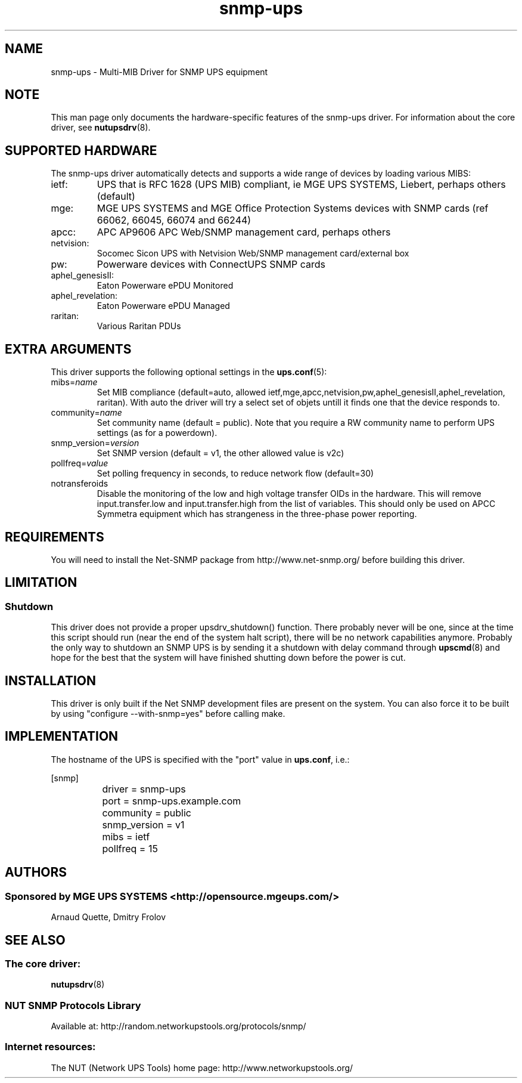.TH snmp\-ups 8 "Thu Apr 23 2009" "" "Network UPS Tools (NUT)"
.SH NAME
snmp\(hyups \- Multi\(hyMIB Driver for SNMP UPS equipment
.SH NOTE
This man page only documents the hardware\(hyspecific features of the
snmp\(hyups driver.  For information about the core driver, see
\fBnutupsdrv\fR(8).

.SH SUPPORTED HARDWARE
The snmp\(hyups driver automatically detects and supports a wide range of devices by loading various MIBS:
.IP "ietf:"
UPS that is RFC 1628 (UPS MIB) compliant, ie MGE UPS SYSTEMS, Liebert, perhaps others (default)
.IP "mge:"
MGE UPS SYSTEMS and MGE Office Protection Systems devices with SNMP cards (ref 66062, 66045, 66074 and 66244)
.IP "apcc:"
APC AP9606 APC Web/SNMP management card, perhaps others
.IP "netvision:"
Socomec Sicon UPS with Netvision Web/SNMP management card/external box
.IP "pw:"
Powerware devices with ConnectUPS SNMP cards
.IP "aphel_genesisII:"
Eaton Powerware ePDU Monitored
.IP "aphel_revelation:"
Eaton Powerware ePDU Managed
.IP "raritan:"
Various Raritan PDUs

.SH EXTRA ARGUMENTS

This driver supports the following optional settings in the
\fBups.conf\fR(5):

.IP "mibs=\fIname\fR"
Set MIB compliance (default=auto, allowed ietf,mge,apcc,netvision,pw,aphel_genesisII,aphel_revelation, raritan).
With auto the driver will try a select set of objets untill it finds one
that the device responds to.

.IP "community=\fIname\fR"
Set community name (default = public).
Note that you require a RW community name to perform UPS settings (as for a powerdown).

.IP "snmp_version=\fIversion\fR"
Set SNMP version (default = v1, the other allowed value is v2c)

.IP "pollfreq=\fIvalue\fR"
Set polling frequency in seconds, to reduce network flow (default=30)

.IP "notransferoids"
Disable the monitoring of the low and high voltage transfer OIDs in
the hardware.  This will remove input.transfer.low and input.transfer.high
from the list of variables.  This should only be used on APCC Symmetra
equipment which has strangeness in the three\(hyphase power reporting.

.SH REQUIREMENTS
You will need to install the Net\(hySNMP package from 
http://www.net\(hysnmp.org/ before building this driver.

.SH LIMITATION
.SS Shutdown

This driver does not provide a proper upsdrv_shutdown() function. There probably
never will be one, since at the time this script should run (near the end of
the system halt script), there will be no network capabilities anymore.
Probably the only way to shutdown an SNMP UPS is by sending it a shutdown
with delay command through \fBupscmd\fR(8) and hope for the best that the
system will have finished shutting down before the power is cut.

.SH INSTALLATION
This driver is only built if the Net SNMP development files are present on the system.
You can also force it to be built by using "configure \-\-with\-snmp=yes" before calling make.

.SH IMPLEMENTATION
The hostname of the UPS is specified with the "port" value in
\fBups.conf\fR, i.e.:

.nf
	[snmp]
		driver = snmp\-ups
		port = snmp\-ups.example.com
		community = public
		snmp_version = v1
		mibs = ietf
		pollfreq = 15
.fi

.SH AUTHORS
.SS Sponsored by MGE UPS SYSTEMS <http://opensource.mgeups.com/>
Arnaud Quette, Dmitry Frolov

.SH SEE ALSO

.SS The core driver:
\fBnutupsdrv\fR(8)

.SS NUT SNMP Protocols Library
Available at: http://random.networkupstools.org/protocols/snmp/

.SS Internet resources:
The NUT (Network UPS Tools) home page: http://www.networkupstools.org/
